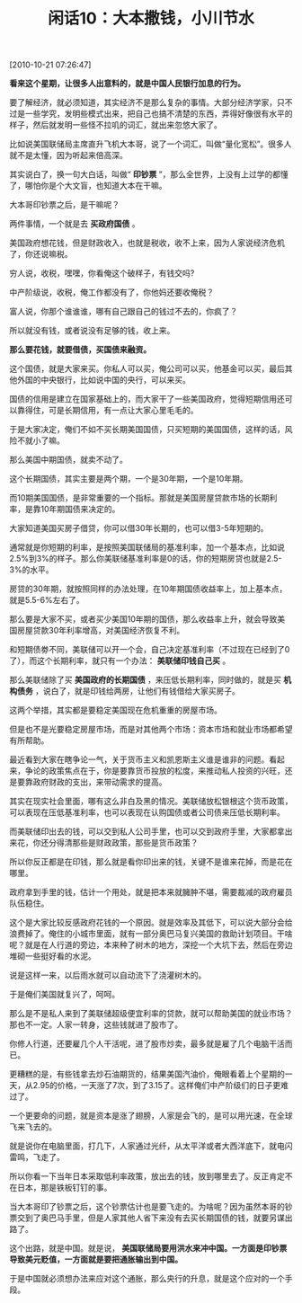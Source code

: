 # -*- org -*-

# Time-stamp: <2011-08-23 20:09:59 Tuesday by ldw>

#+OPTIONS: ^:nil author:nil timestamp:nil creator:nil H:2

#+STARTUP: indent

#+TITLE: 闲话10：大本撒钱，小川节水

[2010-10-21 07:26:47]

*看来这个星期，让很多人出意料的，就是中国人民银行加息的行为。*

要了解经济，就必须知道，其实经济不是那么复杂的事情。大部分经济学家，只不过是一些学究，发明些模式出来，把自己也搞不清楚的东西，弄得好像很有水平的样子，然后就发明一些怪不拉叽的词汇，就出来忽悠大家了。

比如说美国联储局主席直升飞机大本哥，说了一个词汇，叫做“量化宽松”。很多人就不是太懂，因为听起来倍高深。

其实说白了，换一句大白话，叫做“ *印钞票* ”，那么全世界，上没有上过学的都懂了，哪怕你是个大文盲，也知道大本在干嘛。

大本哥印钞票之后，是干嘛呢？

两件事情，一个就是去 *买政府国债* 。

美国政府想花钱，但是财政收入，也就是税收，收不上来，因为人家说经济危机了，你还说嘛税。

穷人说，收税，嘿嘿，你看俺这个破样子，有钱交吗?

中产阶级说，收税，俺工作都没有了，你他妈还要收俺税？

富人说，你那个谁谁谁，哪有自己跟自己的钱过不去的，你疯了？

所以就没有钱，或者说没有足够的钱，收上来。

*那么要花钱，就要借债，买国债来融资。*

这个国债，就是大家来买。你私人可以买，俺公司可以买，他基金可以买，最后其他外国的中央银行，比如说中国的央行，可以来买。

国债的信用是建立在国家基础上的，而大家干了一些美国政府，觉得短期信用还可以靠得住，可是长期信用，有一点让大家心里毛毛的。

于是大家决定，俺们不如不买长期美国国债，只买短期的美国国债，这样的话，风险不就小了嘛。

那么美国中期国债，就卖不动了。

这个长期国债，其实主要是两个期，一个是30年期，一个是10年期。

而10期美国国债，是非常重要的一个指标。那就是美国房屋贷款市场的长期利率，是靠10年期国债来决定的。

大家知道美国买房子借贷，你可以借30年长期的，也可以借3-5年短期的。

通常就是你短期的利率，是按照美国联储局的基准利率，加一个基本点，比如说2.5%到3%的样子。那么你美联储基准利率是0的话，你的短期房贷也就是2.5-3%的水平。

房贷的30年期，就按照同样的办法处理，在10年期国债收益率上，加上基本点，就是5.5-6%左右了。

那么要是大家不买，或者买少美国10年期的国债，那么收益率上升，就会导致美国房屋贷款30年利率增高，对美国经济恢复不利。

和短期债劵不同，美联储可以开一个会，自己决定基准利率（不过现在已经到了0了），而这个长期利率，就只有一个办法： *美联储印钱自己买* 。

那么美联储除了买 *美国政府的长期国债* ，来压低长期利率，同时做的，就是买 *机构债务* ，说白了，就是印钱给两房，让他们有钱借给大家买房子。

这两个举措，其实都是要稳定美国现在危机重重的房屋市场。

但是也不是光要稳定房屋市场，而是对其他两个市场：资本市场和就业市场都希望有所帮助。

最近看到大家在瞎争论一气，关于货币主义和凯恩斯主义谁是谁非的问题。看起来，争论的政策焦点在于，你是要靠货币投放的松度，来推动私人投资的兴旺，还是要靠政府财政的支出，来带动需求的提高。

其实在现实社会里面，哪有这么非白及黑的情况。美联储放松银根这个货币政策，可以表现在压低基准利率，也可以表现在认购国债或者公司债来压低长期利率。

而美联储印出去的钱，可以交到私人公司手里，也可以交到政府手里，大家都拿出来花，你还分得清那些是财政政策，那些是货币政策？

所以你反正都是在印钱，那么就是看你印出来的钱，关键不是谁来花掉，而是花在哪里。

政府拿到手里的钱，估计一个用处，就是把本来就臃肿不堪，需要裁减的政府雇员队伍稳住。

这个是大家比较反感政府花钱的一个原因。就是效率及其低下，可以说大部分会给浪费掉了。俺住的小城市里面，就有一部分奥巴马复兴美国的救助计划项目。干啥呢？就是在人行道的旁边，本来种了树木的地方，深挖一个大坑下去，然后在旁边堆砌一些挺好看的水泥。

说是这样一来，以后雨水就可以自动流下了浇灌树木的。

于是俺们美国就复兴了，呵呵。

那么是不是私人来到了美联储超级便宜利率的贷款，就可以帮助美国的就业市场？那也不一定。人家一转身，这些钱就进了股市了。

你修人行道，还要雇几个人干活呢，进了股市炒卖，最多就是雇了几个电脑干活而已。

更糟糕的是，有些钱拿去炒石油期货的，结果美国汽油价，俺眼看着上个星期的一天，从2.95的价格，一天涨了7次，到了3.15了。这样俺们中产阶级们的日子更难过了。

一个更要命的问题，就是资本是涨了翅膀，人家是会飞的，是可以用光速，在全球飞来飞去的。

就是说你在电脑里面，打几下，人家通过光纤，从太平洋或者大西洋底下，就电闪雷鸣，飞走了。

所以你看一下当年日本采取低利率政策，放出去的钱，放到哪里去了。反正肯定不在日本，那是铁板钉钉的事。

当大本哥印了钞票之后，这个钞票估计也是要飞走的。为啥呢？因为虽然本哥的钞票交到了奥巴马手里，但是人家其他人省下来没有去买长期国债的钱，就要另谋出路了。

这个出路，就是中国。就是说， *美国联储局要用洪水来冲中国。一方面是印钞票导致美元贬值，一方面就是要把通胀输出到中国。*

于是中国就必须想办法来应对这个通胀，那么央行的升息，就是这个应对的一个手段。
